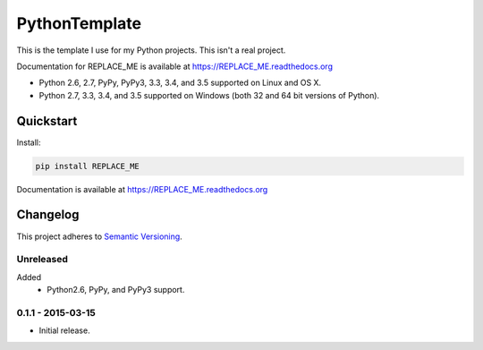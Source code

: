==============
PythonTemplate
==============

This is the template I use for my Python projects. This isn't a real project.

Documentation for REPLACE_ME is available at https://REPLACE_ME.readthedocs.org

* Python 2.6, 2.7, PyPy, PyPy3, 3.3, 3.4, and 3.5 supported on Linux and OS X.
* Python 2.7, 3.3, 3.4, and 3.5 supported on Windows (both 32 and 64 bit versions of Python).

.. image:: https://img.shields.io/appveyor/ci/Robpol86/REPLACE_ME/master.svg?style=flat-square&label=AppVeyor%20CI
    :target: https://ci.appveyor.com/project/Robpol86/REPLACE_ME
    :alt: Build Status Windows

.. image:: https://img.shields.io/travis/Robpol86/REPLACE_ME/master.svg?style=flat-square&label=Travis%20CI
    :target: https://travis-ci.org/Robpol86/REPLACE_ME
    :alt: Build Status

.. image:: https://img.shields.io/coveralls/Robpol86/REPLACE_ME/master.svg?style=flat-square&label=Coveralls
    :target: https://coveralls.io/github/Robpol86/REPLACE_ME
    :alt: Coverage Status

.. image:: https://img.shields.io/pypi/v/REPLACE_ME.svg?style=flat-square&label=Latest
    :target: https://pypi.python.org/pypi/REPLACE_ME
    :alt: Latest Version

.. image:: https://img.shields.io/pypi/dm/REPLACE_ME.svg?style=flat-square&label=PyPI%20Downloads
    :target: https://pypi.python.org/pypi/REPLACE_ME
    :alt: Downloads

Quickstart
==========

Install:

.. code:: bash

    pip install REPLACE_ME

Documentation is available at https://REPLACE_ME.readthedocs.org

Changelog
=========

This project adheres to `Semantic Versioning <http://semver.org/>`_.

Unreleased
----------

Added
    * Python2.6, PyPy, and PyPy3 support.

0.1.1 - 2015-03-15
------------------

* Initial release.
